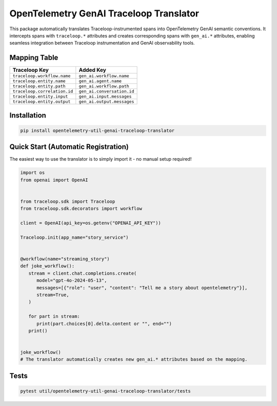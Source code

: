 OpenTelemetry GenAI Traceloop Translator
=========================================

This package automatically translates Traceloop-instrumented spans into OpenTelemetry GenAI semantic conventions.
It intercepts spans with ``traceloop.*`` attributes and creates corresponding spans with ``gen_ai.*`` attributes,
enabling seamless integration between Traceloop instrumentation and GenAI observability tools.

Mapping Table
-------------

============================== ================================ 
Traceloop Key                  Added Key                        
============================== ================================
``traceloop.workflow.name``    ``gen_ai.workflow.name``
``traceloop.entity.name``      ``gen_ai.agent.name``
``traceloop.entity.path``      ``gen_ai.workflow.path``
``traceloop.correlation.id``   ``gen_ai.conversation.id``
``traceloop.entity.input``     ``gen_ai.input.messages``
``traceloop.entity.output``    ``gen_ai.output.messages``
============================== ================================


Installation
------------
.. code-block:: bash

   pip install opentelemetry-util-genai-traceloop-translator

Quick Start (Automatic Registration)
-------------------------------------
The easiest way to use the translator is to simply import it - no manual setup required!

.. code-block:: python

   import os
   from openai import OpenAI


   from traceloop.sdk import Traceloop
   from traceloop.sdk.decorators import workflow

   client = OpenAI(api_key=os.getenv("OPENAI_API_KEY"))

   Traceloop.init(app_name="story_service")


   @workflow(name="streaming_story")
   def joke_workflow():
      stream = client.chat.completions.create(
         model="gpt-4o-2024-05-13",
         messages=[{"role": "user", "content": "Tell me a story about opentelemetry"}],
         stream=True,
      )

      for part in stream:
         print(part.choices[0].delta.content or "", end="")
      print()


   joke_workflow()
   # The translator automatically creates new gen_ai.* attributes based on the mapping.

Tests
-----
.. code-block:: bash

   pytest util/opentelemetry-util-genai-traceloop-translator/tests

